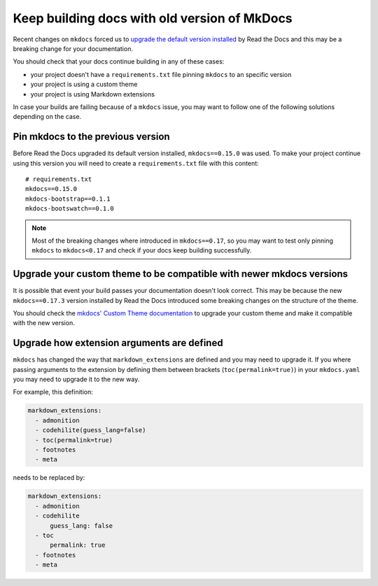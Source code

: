 Keep building docs with old version of MkDocs
=============================================

Recent changes on ``mkdocs`` forced us to `upgrade the default version installed`_ by Read the Docs and this may be a breaking change for your documentation.

.. _upgrade the default version installed: https://github.com/rtfd/readthedocs.org/pull/4041

You should check that your docs continue building in any of these cases:

* your project doesn't have a ``requirements.txt`` file pinning ``mkdocs`` to an specific version
* your project is using a custom theme
* your project is using Markdown extensions

In case your builds are failing because of a ``mkdocs`` issue,
you may want to follow one of the following solutions depending on the case.


Pin mkdocs to the previous version
~~~~~~~~~~~~~~~~~~~~~~~~~~~~~~~~~~

Before Read the Docs upgraded its default version installed, ``mkdocs==0.15.0`` was used.
To make your project continue using this version you will need to create a ``requirements.txt`` file with this content::

     # requirements.txt
     mkdocs==0.15.0
     mkdocs-bootstrap==0.1.1
     mkdocs-bootswatch==0.1.0

.. note::

   Most of the breaking changes where introduced in ``mkdocs==0.17``,
   so you may want to test only pinning ``mkdocs`` to ``mkdocs<0.17``
   and check if your docs keep building successfully.


Upgrade your custom theme to be compatible with newer mkdocs versions
~~~~~~~~~~~~~~~~~~~~~~~~~~~~~~~~~~~~~~~~~~~~~~~~~~~~~~~~~~~~~~~~~~~~~

It is possible that event your build passes your documentation doesn't look correct.
This may be because the new ``mkdocs==0.17.3`` version installed by Read the Docs introduced some breaking changes on the structure of the theme.

You should check the `mkdocs' Custom Theme documentation`_ to upgrade your custom theme and make it compatible with the new version.

.. _mkdocs' Custom Theme documentation: https://www.mkdocs.org/user-guide/custom-themes/


Upgrade how extension arguments are defined
~~~~~~~~~~~~~~~~~~~~~~~~~~~~~~~~~~~~~~~~~~~

``mkdocs`` has changed the way that ``markdown_extensions`` are defined and you may need to upgrade it.
If you where passing arguments to the extension by defining them between brackets (``toc(permalink=true)``) in your ``mkdocs.yaml`` you may need to upgrade it to the new way.

For example, this definition:

.. code-block:: yaml

   markdown_extensions:
     - admonition
     - codehilite(guess_lang=false)
     - toc(permalink=true)
     - footnotes
     - meta

needs to be replaced by:

.. code-block:: yaml

   markdown_extensions:
     - admonition
     - codehilite
         guess_lang: false
     - toc
         permalink: true
     - footnotes
     - meta
